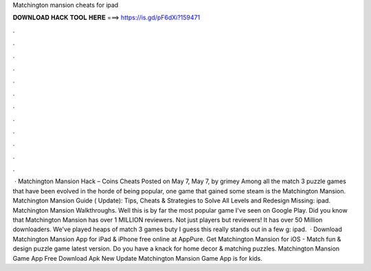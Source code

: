 Matchington mansion cheats for ipad

𝐃𝐎𝐖𝐍𝐋𝐎𝐀𝐃 𝐇𝐀𝐂𝐊 𝐓𝐎𝐎𝐋 𝐇𝐄𝐑𝐄 ===> https://is.gd/pF6dXi?159471

.

.

.

.

.

.

.

.

.

.

.

.

 · Matchington Mansion Hack – Coins Cheats Posted on May 7, May 7, by grimey Among all the match 3 puzzle games that have been evolved in the horde of being popular, one game that gained some steam is the Matchington Mansion. Matchington Mansion Guide ( Update): Tips, Cheats & Strategies to Solve All Levels and Redesign Missing: ipad. Matchington Mansion Walkthroughs. Well this is by far the most popular game I've seen on Google Play. Did you know that Matchington Mansion has over 1 MILLION reviewers. Not just players but reviewers! It has over 50 Million downloaders. We've played heaps of match 3 games buty I guess this really stands out in a few g: ipad.  · Download Matchington Mansion App for iPad & iPhone free online at AppPure. Get Matchington Mansion for iOS - Match fun & design puzzle game latest version. Do you have a knack for home decor & matching puzzles. Matchington Mansion Game App Free Download Apk New Update Matchington Mansion Game App is for kids.
